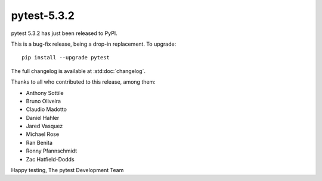 pytest-5.3.2
=======================================

pytest 5.3.2 has just been released to PyPI.

This is a bug-fix release, being a drop-in replacement. To upgrade::

  pip install --upgrade pytest

The full changelog is available at :std:doc:`changelog`.

Thanks to all who contributed to this release, among them:

* Anthony Sottile
* Bruno Oliveira
* Claudio Madotto
* Daniel Hahler
* Jared Vasquez
* Michael Rose
* Ran Benita
* Ronny Pfannschmidt
* Zac Hatfield-Dodds


Happy testing,
The pytest Development Team
